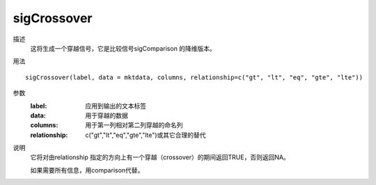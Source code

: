 sigCrossover
============

描述
    这将生成一个穿越信号，它是比较信号sigComparison 的降维版本。

用法
::

    sigCrossover(label, data = mktdata, columns, relationship=c("gt", "lt", "eq", "gte", "lte"))

参数
    :label: 应用到输出的文本标签
    :data: 用于穿越的数据
    :columns: 用于第一列相对第二列穿越的命名列
    :relationship: c("gt","lt","eq","gte","lte")或其它合理的替代

说明
    它将对由relationship 指定的方向上有一个穿越（crossover）的期间返回TRUE，否则返回NA。

    如果需要所有信息，用comparison代替。

